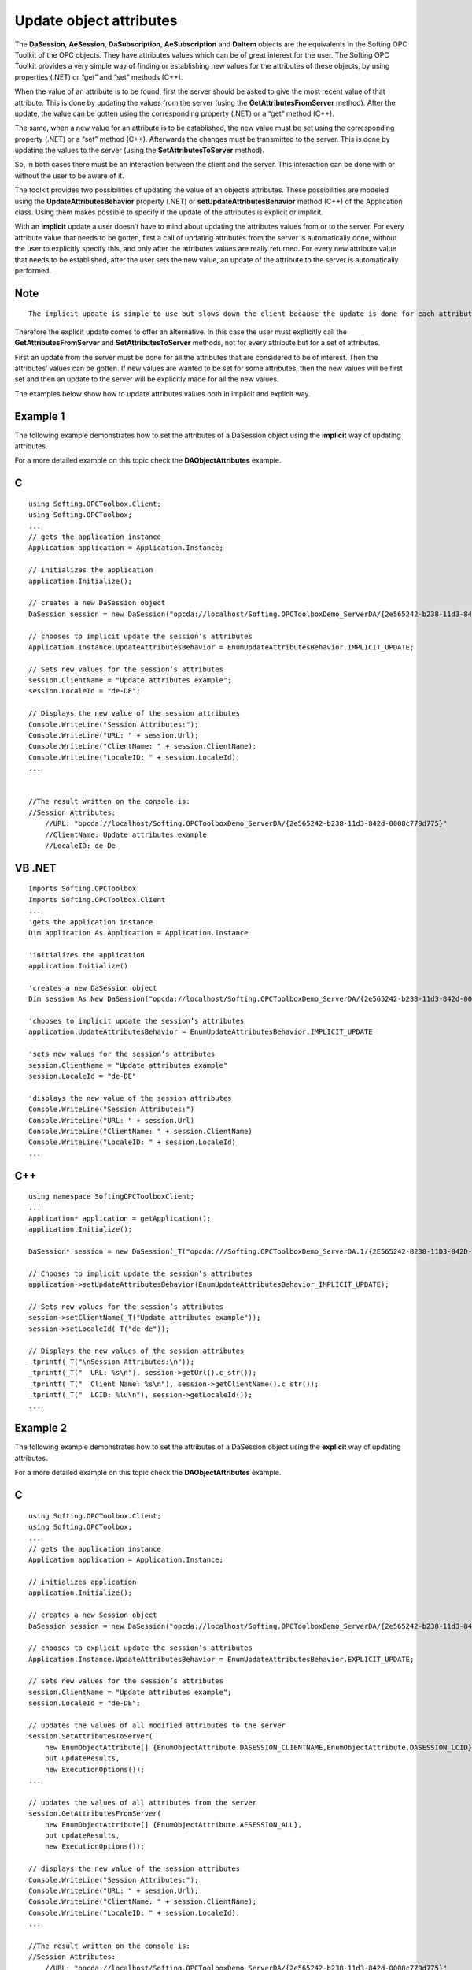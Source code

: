 **Update object attributes**
----------------------------

The **DaSession**, **AeSession**, **DaSubscription**, **AeSubscription**
and **DaItem** objects are the equivalents in the Softing OPC Toolkit of
the OPC objects. They have attributes values which can be of great
interest for the user. The Softing OPC Toolkit provides a very simple
way of finding or establishing new values for the attributes of these
objects, by using properties (.NET) or “get” and “set” methods (C++).

When the value of an attribute is to be found, first the server should
be asked to give the most recent value of that attribute. This is done
by updating the values from the server (using the
**GetAttributesFromServer** method). After the update, the value can be
gotten using the corresponding property (.NET) or a “get” method (C++).

The same, when a new value for an attribute is to be established, the
new value must be set using the corresponding property (.NET) or a “set”
method (C++). Afterwards the changes must be transmitted to the server.
This is done by updating the values to the server (using the
**SetAttributesToServer** method).

So, in both cases there must be an interaction between the client and
the server. This interaction can be done with or without the user to be
aware of it.

The toolkit provides two possibilities of updating the value of an
object’s attributes. These possibilities are modeled using the
**UpdateAttributesBehavior** property (.NET) or
**setUpdateAttributesBehavior** method (C++) of the Application class.
Using them makes possible to specify if the update of the attributes is
explicit or implicit.

With an **implicit** update a user doesn’t have to mind about updating
the attributes values from or to the server. For every attribute value
that needs to be gotten, first a call of updating attributes from the
server is automatically done, without the user to explicitly specify
this, and only after the attributes values are really returned. For
every new attribute value that needs to be established, after the user
sets the new value, an update of the attribute to the server is
automatically performed.

Note
~~~~

::

   The implicit update is simple to use but slows down the client because the update is done for each attribute separately!

Therefore the explicit update comes to offer an alternative. In this
case the user must explicitly call the **GetAttributesFromServer** and
**SetAttributesToServer** methods, not for every attribute but for a set
of attributes.

First an update from the server must be done for all the attributes that
are considered to be of interest. Then the attributes’ values can be
gotten. If new values are wanted to be set for some attributes, then the
new values will be first set and then an update to the server will be
explicitly made for all the new values.

The examples below show how to update attributes values both in implicit
and explicit way.

Example 1
~~~~~~~~~

The following example demonstrates how to set the attributes of a
DaSession object using the **implicit** way of updating attributes.

For a more detailed example on this topic check the
**DAObjectAttributes** example.

C
~

::

   using Softing.OPCToolbox.Client;
   using Softing.OPCToolbox;
   ...
   // gets the application instance
   Application application = Application.Instance;

   // initializes the application
   application.Initialize();

   // creates a new DaSession object
   DaSession session = new DaSession("opcda://localhost/Softing.OPCToolboxDemo_ServerDA/{2e565242-b238-11d3-842d-0008c779d775}");

   // chooses to implicit update the session’s attributes
   Application.Instance.UpdateAttributesBehavior = EnumUpdateAttributesBehavior.IMPLICIT_UPDATE;

   // Sets new values for the session’s attributes
   session.ClientName = "Update attributes example";
   session.LocaleId = "de-DE";

   // Displays the new value of the session attributes
   Console.WriteLine("Session Attributes:");                    
   Console.WriteLine("URL: " + session.Url);    
   Console.WriteLine("ClientName: " + session.ClientName);
   Console.WriteLine("LocaleID: " + session.LocaleId);
   ...


   //The result written on the console is:
   //Session Attributes:
       //URL: "opcda://localhost/Softing.OPCToolboxDemo_ServerDA/{2e565242-b238-11d3-842d-0008c779d775}"
       //ClientName: Update attributes example
       //LocaleID: de-De

VB .NET
~~~~~~~

::

   Imports Softing.OPCToolbox
   Imports Softing.OPCToolbox.Client
   ...
   'gets the application instance
   Dim application As Application = Application.Instance

   'initializes the application
   application.Initialize()

   'creates a new DaSession object
   Dim session As New DaSession("opcda://localhost/Softing.OPCToolboxDemo_ServerDA/{2e565242-b238-11d3-842d-0008c779d775}")

   'chooses to implicit update the session’s attributes
   application.UpdateAttributesBehavior = EnumUpdateAttributesBehavior.IMPLICIT_UPDATE

   'sets new values for the session’s attributes
   session.ClientName = "Update attributes example"
   session.LocaleId = "de-DE"

   'displays the new value of the session attributes
   Console.WriteLine("Session Attributes:")                    
   Console.WriteLine("URL: " + session.Url)    
   Console.WriteLine("ClientName: " + session.ClientName)
   Console.WriteLine("LocaleID: " + session.LocaleId)
   ...

.. _c-1:

C++
~~~

::

   using namespace SoftingOPCToolboxClient;
   ...
   Application* application = getApplication();
   application.Initialize();

   DaSession* session = new DaSession(_T("opcda:///Softing.OPCToolboxDemo_ServerDA.1/{2E565242-B238-11D3-842D-0008C779D775}");    

   // Chooses to implicit update the session’s attributes
   application->setUpdateAttributesBehavior(EnumUpdateAttributesBehavior_IMPLICIT_UPDATE);

   // Sets new values for the session’s attributes
   session->setClientName(_T("Update attributes example"));            
   session->setLocaleId(_T("de-de"));

   // Displays the new values of the session attributes
   _tprintf(_T("\nSession Attributes:\n"));
   _tprintf(_T("  URL: %s\n"), session->getUrl().c_str());
   _tprintf(_T("  Client Name: %s\n"), session->getClientName().c_str());
   _tprintf(_T("  LCID: %lu\n"), session->getLocaleId());    
   ...

Example 2
~~~~~~~~~

The following example demonstrates how to set the attributes of a
DaSession object using the **explicit** way of updating attributes.

For a more detailed example on this topic check the
**DAObjectAttributes** example.

.. _c-2:

C
~

::

   using Softing.OPCToolbox.Client;
   using Softing.OPCToolbox;
   ...
   // gets the application instance
   Application application = Application.Instance;

   // initializes application
   application.Initialize();

   // creates a new Session object
   DaSession session = new DaSession("opcda://localhost/Softing.OPCToolboxDemo_ServerDA/{2e565242-b238-11d3-842d-0008c779d775}",session);

   // chooses to explicit update the session’s attributes
   Application.Instance.UpdateAttributesBehavior = EnumUpdateAttributesBehavior.EXPLICIT_UPDATE;

   // sets new values for the session’s attributes
   session.ClientName = "Update attributes example";                
   session.LocaleId = "de-DE";        

   // updates the values of all modified attributes to the server        
   session.SetAttributesToServer(
       new EnumObjectAttribute[] {EnumObjectAttribute.DASESSION_CLIENTNAME,EnumObjectAttribute.DASESSION_LCID},
       out updateResults,
       new ExecutionOptions());
   ...

   // updates the values of all attributes from the server
   session.GetAttributesFromServer(
       new EnumObjectAttribute[] {EnumObjectAttribute.AESESSION_ALL},
       out updateResults,
       new ExecutionOptions());

   // displays the new value of the session attributes
   Console.WriteLine("Session Attributes:");            
   Console.WriteLine("URL: " + session.Url);    
   Console.WriteLine("ClientName: " + session.ClientName);    
   Console.WriteLine("LocaleID: " + session.LocaleId);
   ...

   //The result written on the console is:
   //Session Attributes:
       //URL: "opcda://localhost/Softing.OPCToolboxDemo_ServerDA/{2e565242-b238-11d3-842d-0008c779d775}"
       //ClientName: Update attributes example
       //LocaleID: de-De

.. _vb-.net-1:

VB .NET
~~~~~~~

::

   Imports Softing.OPCToolbox
   Imports Softing.OPCToolbox.Client
   ...
   'gets the application instance
   Dim application As Application = Application.Instance

   'initializes the application
   application.Initialize()

   'creates a new DaSession object
   Dim session As New DaSession("opcda://localhost/Softing.OPCToolboxDemo_ServerDA/{2e565242-b238-11d3-842d-0008c779d775}")

   'chooses to implicit update the session’s attributes
   application.UpdateAttributesBehavior = EnumUpdateAttributesBehavior.EXPLICIT_UPDATE

   'Sets new values for the session’s attributes
   session->setClientName(_T("Update attributes example"));            
   session->setLocaleId(_T("de-de"));    

   sessionLcid = [Enum].ToObject(GetType(EnumObjectAttribute), EnumObjectAttribute.DASESSION_LCID)
   clientName = [Enum].ToObject(GetType(EnumObjectAttribute), EnumObjectAttribute.DASESSION_CLIENTNAME)
   Dim results As Integer() = Nothing
   Dim executionOptions As New ExecutionOptions()

   'updates the values of all modified attributes to the server        
   session.session.SetAttributesToServer(
       New EnumObjectAttribute() {sessionLcid, clientName}, _
       results, _
       executionOptions)        
   ...

   'updates the values of all attributes from the server
   session.session.GetAttributesFromServer(
       New EnumObjectAttribute() {EnumObjectAttribute.AESESSION_ALL}, _
       results, _
       executionOptions)        

   'displays the new value of the session attributes
   Console.WriteLine("Session Attributes:")        
   Console.WriteLine("URL: " + session.Url)    
   Console.WriteLine("ClientName: " + session.ClientName)
   Console.WriteLine("LocaleID: " + session.LocaleId)
   ...

.. _c-3:

C++
~~~

::

   using namespace SoftingOPCToolboxClient;
   ...
   Application* application = getApplication();
   application->initialize();

   DaSession* session = new DaSession(_T("opcda:///Softing.OPCToolboxDemo_ServerDA.1/{2E565242-B238-11D3-842D-0008C779D775}"));

   // chooses to explicit update the session’s attributes
   application->setUpdateAttributesBehavior(EnumUpdateAttributesBehavior_EXPLICIT_UPDATE);

   unsigned long updateCount = 2;    
   std::vector<EnumObjectAttribute> whatAttributes;
   std::vector<LONG> updateResults(updateCount, E_FAIL);

   whatAttributes.push_back(EnumObjectAttribute_DASESSION_CLIENTNAME);
   whatAttributes.push_back(EnumObjectAttribute_DASESSION_LCID);

   // sets new values for the session’s attributes
   session->setClientName(_T("Update attributes example"));            
   session->setLocaleId(_T("de-de"));

   // updates the values of all modified attributes to the server
   session->setAttributesToServer(
       whatAttributes,
       updateResults,
       NULL);
   ...

   // updates the values of all attributes from the server
   session->getAttributesFromServer(
       whatAttributes,
       updateResults,
       NULL);

   // displays the new value of the session attributes
   _tprintf(_T("\nSession Attributes:\n"));
   -Tprintf(_T("  URL: %s\n"), session->getUrl().c_str());
   _tprintf(_T("  Client Name: %s\n"), session->getClientName().c_str());
   _tprintf(_T("  LCID: %lu\n"), session->getLocaleId());    
   ...

The GetAttributesFromServer and SetAttributesToServer methods can be
used only in case of session (DaSession, AeSession) or subscription
(DaSubscription, AeSubscription) objects. In case the update must be
done for DaItem objects’ attributes, the
**GetDaItemAttributesFromServer** and **SetDaItemAttributesToServer**
methods must be used.

For a detailed example on this topic check the **DaObjectAttributes**
and **AEObjectAttributes** examples.

